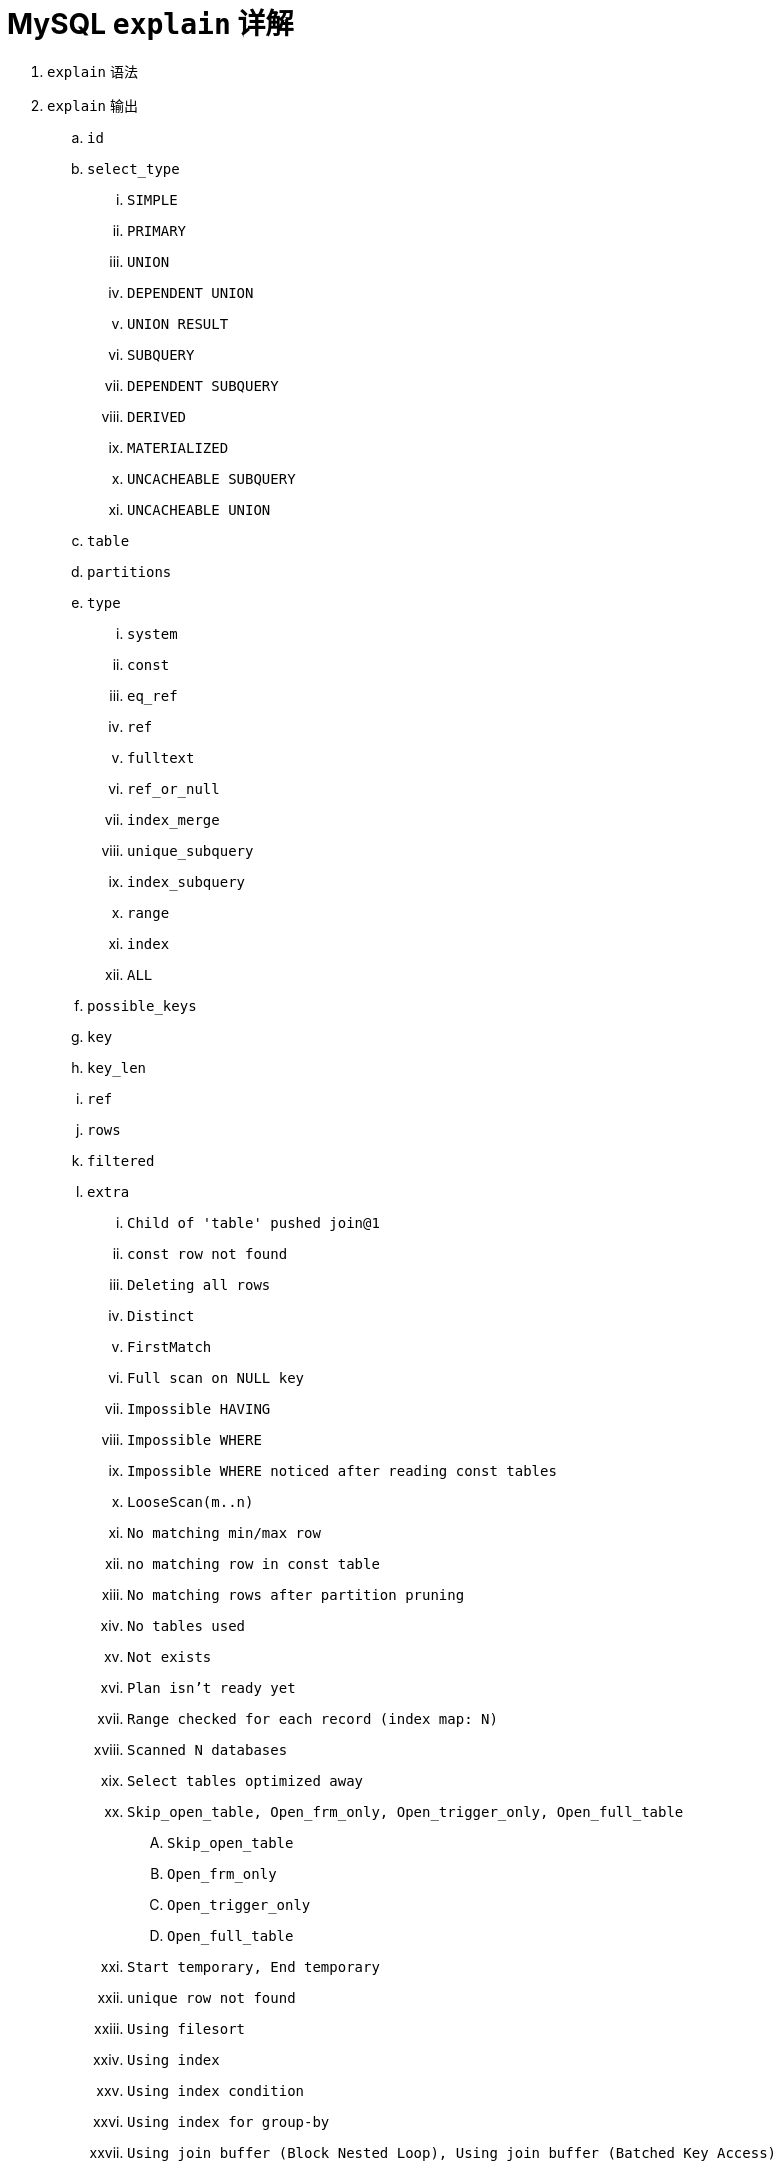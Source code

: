 = MySQL `explain` 详解

. `explain` 语法
. `explain` 输出
.. `id`
.. `select_type`
... `SIMPLE`
... `PRIMARY`
... `UNION`
... `DEPENDENT UNION`
... `UNION RESULT`
... `SUBQUERY`
... `DEPENDENT SUBQUERY`
... `DERIVED`
... `MATERIALIZED`
... `UNCACHEABLE SUBQUERY`
... `UNCACHEABLE UNION`
.. `table`
.. `partitions`
.. `type`
... `system`
... `const`
... `eq_ref`
... `ref`
... `fulltext`
... `ref_or_null`
... `index_merge`
... `unique_subquery`
... `index_subquery`
... `range`
... `index`
... `ALL`
.. `possible_keys`
.. `key`
.. `key_len`
.. `ref`
.. `rows`
.. `filtered`
.. `extra`
... `Child of 'table' pushed join@1`
... `const row not found`
... `Deleting all rows`
... `Distinct`
... `FirstMatch`
... `Full scan on NULL key`
... `Impossible HAVING`
... `Impossible WHERE`
... `Impossible WHERE noticed after reading const tables`
... `LooseScan(m..n)`
... `No matching min/max row`
... `no matching row in const table`
... `No matching rows after partition pruning`
... `No tables used`
... `Not exists`
... `Plan isn't ready yet`
... `Range checked for each record (index map: N)`
... `Scanned N databases`
... `Select tables optimized away`
... `Skip_open_table, Open_frm_only, Open_trigger_only, Open_full_table`
.... `Skip_open_table`
.... `Open_frm_only`
.... `Open_trigger_only`
.... `Open_full_table`
... `Start temporary, End temporary`
... `unique row not found`
... `Using filesort`
... `Using index`
... `Using index condition`
... `Using index for group-by`
... `Using join buffer (Block Nested Loop), Using join buffer (Batched Key Access)`
... `Using MRR`
... `Using sort_union(...), Using union(...), Using intersect(...)`
... `Using temporary`
... `Using where`
... `Using where with pushed condition`
... `Zero limit`


[{sql_source_attr}]
----

----

[{sql_source_attr}]
----

----

[{sql_source_attr}]
----

----

[{sql_source_attr}]
----

----

[{sql_source_attr}]
----

----

== `EXPLAIN` 语法

`DESCRIBE` 和 `EXPLAIN` 是同义词。在实践中，`DESCRIBE` 多用于显示表结构，而 `EXPLAIN` 多用于显示 SQL 语句的执行计划。

[{sql_source_attr}]
----
{EXPLAIN | DESCRIBE | DESC}
    tbl_name [col_name | wild]

{EXPLAIN | DESCRIBE | DESC}
    [explain_type]
    {explainable_stmt | FOR CONNECTION connection_id}

explain_type: {
    EXTENDED
  | PARTITIONS
  | FORMAT = format_name
}

format_name: {
    TRADITIONAL
  | JSON
}

explainable_stmt: {
    SELECT statement
  | DELETE statement
  | INSERT statement
  | REPLACE statement
  | UPDATE statement
}
----

[{sql_source_attr}]
----
EXPLAIN FORMAT = JSON SELECT DISTINCT (m.user_id)
FROM user_extdata m
WHERE m.city_id IN (1, 2, 3, 4) ;
----

=== 获取表结构

`DESCRIBE` 是 `SHOW COLUMNS` 的简写形式。



== `explain` 输出

=== `select_type`

`SIMPLE`:: 简单SELECT,不使用UNION或子查询等
`PRIMARY`:: 查询中若包含任何复杂的子部分,最外层的select被标记为PRIMARY
`UNION`:: UNION中的第二个或后面的SELECT语句
`DEPENDENT UNION`:: UNION中的第二个或后面的SELECT语句，取决于外面的查询
`UNION RESULT`:: UNION的结果
`SUBQUERY`:: 子查询中的第一个SELECT
`DEPENDENT SUBQUERY`:: 子查询中的第一个SELECT，取决于外面的查询
`DERIVED`:: 派生表的SELECT, FROM子句的子查询
`MATERIALIZED`::
`UNCACHEABLE SUBQUERY`:: 一个子查询的结果不能被缓存，必须重新评估外链接的第一行
`UNCACHEABLE UNION`::

=== `table`

=== `partitions`

=== `type`

`system`:: 当MySQL对查询某部分进行优化，并转换为一个常量时，使用这些类型访问。如将主键置于where列表中，MySQL就能将该查询转换为一个常量,system是const类型的特例，当查询的表只有一行的情况下，使用system
`const`::
`eq_ref`:: 类似ref，区别就在使用的索引是唯一索引，对于每个索引键值，表中只有一条记录匹配，简单来说，就是多表连接中使用primary key或者 unique key作为关联条件
`ref`:: 表示上述表的连接匹配条件，即哪些列或常量被用于查找索引列上的值
`fulltext`::
`ref_or_null`:: MySQL在优化过程中分解语句，执行时甚至不用访问表或索引，例如从一个索引列里选取最小值可以通过单独索引查找完成。
`index_merge`::
`unique_subquery`::
`index_subquery`::
`range`:: 只检索给定范围的行，使用一个索引来选择行
`index`:: Full Index Scan，index与ALL区别为index类型只遍历索引树
`ALL`:: Full Table Scan， MySQL将遍历全表以找到匹配的行

=== `possible_keys`

=== `key`

=== `key_len`

=== `ref`

=== `rows`

=== `filtered`

=== `extra`
